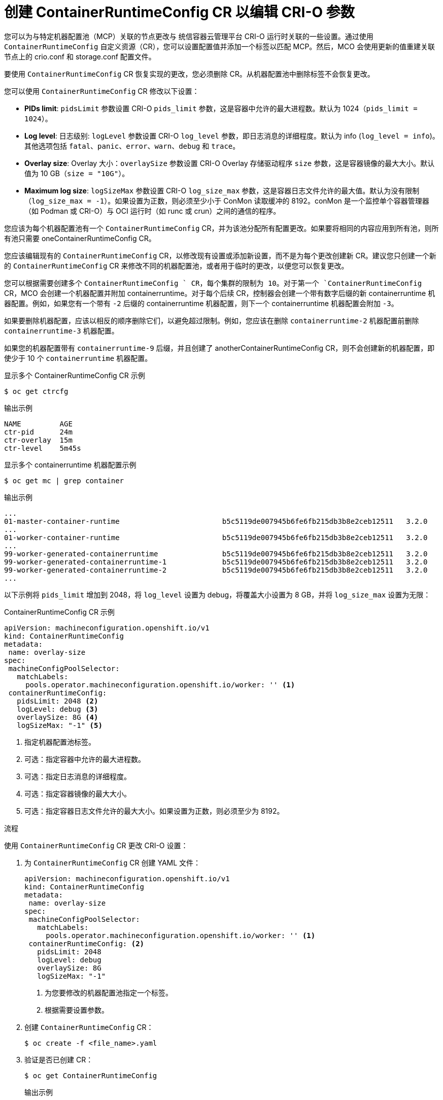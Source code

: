 // Module included in the following assemblies:
//
// * post_installation_configuration/machine-configuration-tasks.adoc

:_content-type: PROCEDURE
[id="create-a-containerruntimeconfig_{context}"]
= 创建 ContainerRuntimeConfig CR 以编辑 CRI-O 参数

您可以为与特定机器配置池（MCP）关联的节点更改与 统信容器云管理平台 CRI-O 运行时关联的一些设置。通过使用 `ContainerRuntimeConfig` 自定义资源（CR），您可以设置配置值并添加一个标签以匹配 MCP。然后，MCO 会使用更新的值重建关联节点上的 crio.conf 和 storage.conf 配置文件。

[注意]
====
要使用 `ContainerRuntimeConfig` CR 恢复实现的更改，您必须删除 CR。从机器配置池中删除标签不会恢复更改。
====

您可以使用 `ContainerRuntimeConfig` CR 修改以下设置：

* **PIDs limit**: `pidsLimit` 参数设置 CRI-O `pids_limit` 参数，这是容器中允许的最大进程数。默认为 1024（`pids_limit = 1024`）。
* **Log level**: 日志级别: `logLevel` 参数设置 CRI-O `log_level` 参数，即日志消息的详细程度。默认为 info (`log_level = info`)。其他选项包括 `fatal`、`panic`、`error`、`warn`、`debug` 和 `trace`。
* **Overlay size**: Overlay 大小：`overlaySize` 参数设置 CRI-O Overlay 存储驱动程序 `size` 参数，这是容器镜像的最大大小。默认值为 10 GB（`size = "10G"`）。
* **Maximum log size**: `logSizeMax` 参数设置 CRI-O `log_size_max` 参数，这是容器日志文件允许的最大值。默认为没有限制（`log_size_max = -1`）。如果设置为正数，则必须至少小于 ConMon 读取缓冲的 8192。conMon 是一个监控单个容器管理器（如 Podman 或 CRI-O）与 OCI 运行时（如 runc 或 crun）之间的通信的程序。

您应该为每个机器配置池有一个 `ContainerRuntimeConfig` CR，并为该池分配所有配置更改。如果要将相同的内容应用到所有池，则所有池只需要 oneContainerRuntimeConfig CR。

您应该编辑现有的 `ContainerRuntimeConfig` CR，以修改现有设置或添加新设置，而不是为每个更改创建新 CR。建议您只创建一个新的 `ContainerRuntimeConfig` CR 来修改不同的机器配置池，或者用于临时的更改，以便您可以恢复更改。

您可以根据需要创建多个 `ContainerRuntimeConfig ` CR，每个集群的限制为 10。对于第一个 `ContainerRuntimeConfig` CR，MCO 会创建一个机器配置并附加 containerruntime。对于每个后续 CR，控制器会创建一个带有数字后缀的新 containerruntime 机器配置。例如，如果您有一个带有 `-2` 后缀的 containerruntime 机器配置，则下一个 containerruntime 机器配置会附加 `-3`。

如果要删除机器配置，应该以相反的顺序删除它们，以避免超过限制。例如，您应该在删除 `containerruntime-2` 机器配置前删除 `containerruntime-3` 机器配置。

[注意]
====
如果您的机器配置带有 `containerruntime-9` 后缀，并且创建了 anotherContainerRuntimeConfig CR，则不会创建新的机器配置，即使少于 10 个 `containerruntime` 机器配置。
====

.显示多个 ContainerRuntimeConfig CR 示例
[source,terminal]
----
$ oc get ctrcfg
----

.输出示例
[source, terminal]
----
NAME         AGE
ctr-pid      24m
ctr-overlay  15m
ctr-level    5m45s
----

.显示多个 containerruntime 机器配置示例
[source,terminal]
----
$ oc get mc | grep container
----

.输出示例
[source, terminal]
----
...
01-master-container-runtime                        b5c5119de007945b6fe6fb215db3b8e2ceb12511   3.2.0             57m
...
01-worker-container-runtime                        b5c5119de007945b6fe6fb215db3b8e2ceb12511   3.2.0             57m
...
99-worker-generated-containerruntime               b5c5119de007945b6fe6fb215db3b8e2ceb12511   3.2.0             26m
99-worker-generated-containerruntime-1             b5c5119de007945b6fe6fb215db3b8e2ceb12511   3.2.0             17m
99-worker-generated-containerruntime-2             b5c5119de007945b6fe6fb215db3b8e2ceb12511   3.2.0             7m26s
...
----

以下示例将 `pids_limit` 增加到 2048，将 `log_level` 设置为 debug，将覆盖大小设置为 8 GB，并将 `log_size_max` 设置为无限：

.ContainerRuntimeConfig CR 示例
[source,yaml]
----
apiVersion: machineconfiguration.openshift.io/v1
kind: ContainerRuntimeConfig
metadata:
 name: overlay-size
spec:
 machineConfigPoolSelector:
   matchLabels:
     pools.operator.machineconfiguration.openshift.io/worker: '' <1>
 containerRuntimeConfig:
   pidsLimit: 2048 <2>
   logLevel: debug <3>
   overlaySize: 8G <4>
   logSizeMax: "-1" <5>
----
<1> 指定机器配置池标签。
<2> 可选：指定容器中允许的最大进程数。
<3> 可选：指定日志消息的详细程度。
<4> 可选：指定容器镜像的最大大小。
<5> 可选：指定容器日志文件允许的最大大小。如果设置为正数，则必须至少为 8192。

.流程

使用 `ContainerRuntimeConfig` CR 更改 CRI-O 设置：

. 为 `ContainerRuntimeConfig` CR 创建 YAML 文件：
+
[source,yaml]
----
apiVersion: machineconfiguration.openshift.io/v1
kind: ContainerRuntimeConfig
metadata:
 name: overlay-size
spec:
 machineConfigPoolSelector:
   matchLabels:
     pools.operator.machineconfiguration.openshift.io/worker: '' <1>
 containerRuntimeConfig: <2>
   pidsLimit: 2048
   logLevel: debug
   overlaySize: 8G
   logSizeMax: "-1"
----
<1> 为您要修改的机器配置池指定一个标签。
<2> 根据需要设置参数。

. 创建 `ContainerRuntimeConfig` CR：
+
[source,terminal]
----
$ oc create -f <file_name>.yaml
----

. 验证是否已创建 CR：
+
[source,terminal]
----
$ oc get ContainerRuntimeConfig
----
+
.输出示例
[source,terminal]
----
NAME           AGE
overlay-size   3m19s
----

. 检查是否创建了新的 `containerruntime` 机器配置：
+
[source,terminal]
----
$ oc get machineconfigs | grep containerrun
----
+
.输出示例
[source,terminal]
----
99-worker-generated-containerruntime   2c9371fbb673b97a6fe8b1c52691999ed3a1bfc2  3.2.0  31s
----

. 监控机器配置池，直到所有系统都显示为 ready 状态：
+
[source,terminal]
----
$ oc get mcp worker
----
+
.输出示例
+
[source,terminal]
----
NAME    CONFIG               UPDATED  UPDATING  DEGRADED  MACHINECOUNT  READYMACHINECOUNT  UPDATEDMACHINECOUNT  DEGRADEDMACHINECOUNT  AGE
worker  rendered-worker-169  False    True      False     3             1                  1                    0                     9h
----

. 验证设置是否在 CRI-O 中应用：

.. 打开到机器配置池中节点的 `oc debug` 会话，并运行 `chroot /host`。
+
[source, terminal]
----
$ oc debug node/<node_name>
----
+
[source, terminal]
----
sh-4.4# chroot /host
----

.. 验证 `crio.conf` 文件中的更改：
+
[source,terminal]
----
sh-4.4# crio config | egrep 'log_level|pids_limit|log_size_max'
----
+
.输出示例
+
[source,terminal]
----
pids_limit = 2048
log_size_max = -1
log_level = "debug"
----

.. 验证 'storage.conf' 文件中的更改：
+
[source,terminal]
----
sh-4.4# head -n 7 /etc/containers/storage.conf
----
+
.输出示例
+
----
[storage]
  driver = "overlay"
  runroot = "/var/run/containers/storage"
  graphroot = "/var/lib/containers/storage"
  [storage.options]
    additionalimagestores = []
    size = "8G"
----

